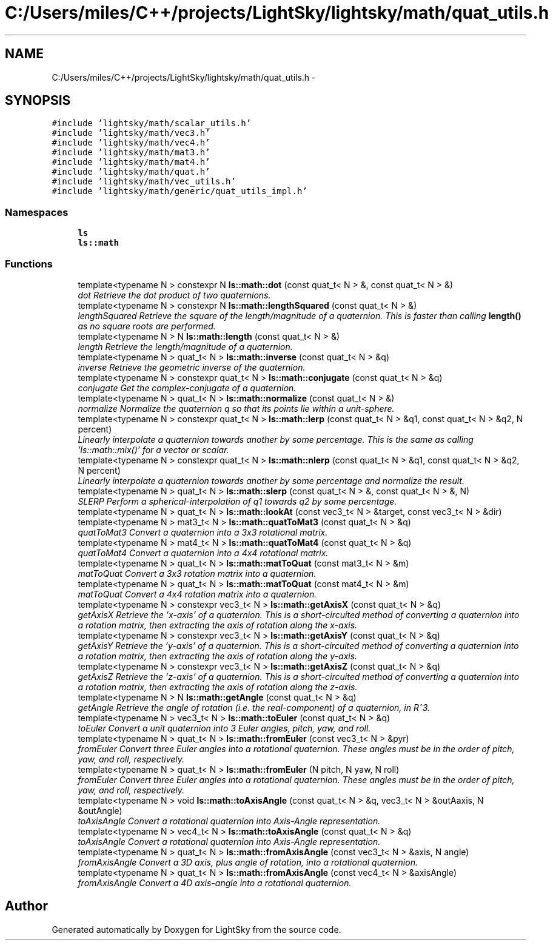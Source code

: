 .TH "C:/Users/miles/C++/projects/LightSky/lightsky/math/quat_utils.h" 3 "Sun Oct 26 2014" "Version Pre-Alpha" "LightSky" \" -*- nroff -*-
.ad l
.nh
.SH NAME
C:/Users/miles/C++/projects/LightSky/lightsky/math/quat_utils.h \- 
.SH SYNOPSIS
.br
.PP
\fC#include 'lightsky/math/scalar_utils\&.h'\fP
.br
\fC#include 'lightsky/math/vec3\&.h'\fP
.br
\fC#include 'lightsky/math/vec4\&.h'\fP
.br
\fC#include 'lightsky/math/mat3\&.h'\fP
.br
\fC#include 'lightsky/math/mat4\&.h'\fP
.br
\fC#include 'lightsky/math/quat\&.h'\fP
.br
\fC#include 'lightsky/math/vec_utils\&.h'\fP
.br
\fC#include 'lightsky/math/generic/quat_utils_impl\&.h'\fP
.br

.SS "Namespaces"

.in +1c
.ti -1c
.RI " \fBls\fP"
.br
.ti -1c
.RI " \fBls::math\fP"
.br
.in -1c
.SS "Functions"

.in +1c
.ti -1c
.RI "template<typename N > constexpr N \fBls::math::dot\fP (const quat_t< N > &, const quat_t< N > &)"
.br
.RI "\fIdot Retrieve the dot product of two quaternions\&. \fP"
.ti -1c
.RI "template<typename N > constexpr N \fBls::math::lengthSquared\fP (const quat_t< N > &)"
.br
.RI "\fIlengthSquared Retrieve the square of the length/magnitude of a quaternion\&. This is faster than calling \fBlength()\fP as no square roots are performed\&. \fP"
.ti -1c
.RI "template<typename N > N \fBls::math::length\fP (const quat_t< N > &)"
.br
.RI "\fIlength Retrieve the length/magnitude of a quaternion\&. \fP"
.ti -1c
.RI "template<typename N > quat_t< N > \fBls::math::inverse\fP (const quat_t< N > &q)"
.br
.RI "\fIinverse Retrieve the geometric inverse of the quaternion\&. \fP"
.ti -1c
.RI "template<typename N > constexpr quat_t< N > \fBls::math::conjugate\fP (const quat_t< N > &q)"
.br
.RI "\fIconjugate Get the complex-conjugate of a quaternion\&. \fP"
.ti -1c
.RI "template<typename N > quat_t< N > \fBls::math::normalize\fP (const quat_t< N > &)"
.br
.RI "\fInormalize Normalize the quaternion q so that its points lie within a unit-sphere\&. \fP"
.ti -1c
.RI "template<typename N > constexpr quat_t< N > \fBls::math::lerp\fP (const quat_t< N > &q1, const quat_t< N > &q2, N percent)"
.br
.RI "\fILinearly interpolate a quaternion towards another by some percentage\&. This is the same as calling 'ls::math::mix()' for a vector or scalar\&. \fP"
.ti -1c
.RI "template<typename N > constexpr quat_t< N > \fBls::math::nlerp\fP (const quat_t< N > &q1, const quat_t< N > &q2, N percent)"
.br
.RI "\fILinearly interpolate a quaternion towards another by some percentage and normalize the result\&. \fP"
.ti -1c
.RI "template<typename N > quat_t< N > \fBls::math::slerp\fP (const quat_t< N > &, const quat_t< N > &, N)"
.br
.RI "\fISLERP Perform a spherical-interpolation of q1 towards q2 by some percentage\&. \fP"
.ti -1c
.RI "template<typename N > quat_t< N > \fBls::math::lookAt\fP (const vec3_t< N > &target, const vec3_t< N > &dir)"
.br
.ti -1c
.RI "template<typename N > mat3_t< N > \fBls::math::quatToMat3\fP (const quat_t< N > &q)"
.br
.RI "\fIquatToMat3 Convert a quaternion into a 3x3 rotational matrix\&. \fP"
.ti -1c
.RI "template<typename N > mat4_t< N > \fBls::math::quatToMat4\fP (const quat_t< N > &q)"
.br
.RI "\fIquatToMat4 Convert a quaternion into a 4x4 rotational matrix\&. \fP"
.ti -1c
.RI "template<typename N > quat_t< N > \fBls::math::matToQuat\fP (const mat3_t< N > &m)"
.br
.RI "\fImatToQuat Convert a 3x3 rotation matrix into a quaternion\&. \fP"
.ti -1c
.RI "template<typename N > quat_t< N > \fBls::math::matToQuat\fP (const mat4_t< N > &m)"
.br
.RI "\fImatToQuat Convert a 4x4 rotation matrix into a quaternion\&. \fP"
.ti -1c
.RI "template<typename N > constexpr vec3_t< N > \fBls::math::getAxisX\fP (const quat_t< N > &q)"
.br
.RI "\fIgetAxisX Retrieve the 'x-axis' of a quaternion\&. This is a short-circuited method of converting a quaternion into a rotation matrix, then extracting the axis of rotation along the x-axis\&. \fP"
.ti -1c
.RI "template<typename N > constexpr vec3_t< N > \fBls::math::getAxisY\fP (const quat_t< N > &q)"
.br
.RI "\fIgetAxisY Retrieve the 'y-axis' of a quaternion\&. This is a short-circuited method of converting a quaternion into a rotation matrix, then extracting the axis of rotation along the y-axis\&. \fP"
.ti -1c
.RI "template<typename N > constexpr vec3_t< N > \fBls::math::getAxisZ\fP (const quat_t< N > &q)"
.br
.RI "\fIgetAxisZ Retrieve the 'z-axis' of a quaternion\&. This is a short-circuited method of converting a quaternion into a rotation matrix, then extracting the axis of rotation along the z-axis\&. \fP"
.ti -1c
.RI "template<typename N > N \fBls::math::getAngle\fP (const quat_t< N > &q)"
.br
.RI "\fIgetAngle Retrieve the angle of rotation (i\&.e\&. the real-component) of a quaternion, in R^3\&. \fP"
.ti -1c
.RI "template<typename N > vec3_t< N > \fBls::math::toEuler\fP (const quat_t< N > &q)"
.br
.RI "\fItoEuler Convert a unit quaternion into 3 Euler angles, pitch, yaw, and roll\&. \fP"
.ti -1c
.RI "template<typename N > quat_t< N > \fBls::math::fromEuler\fP (const vec3_t< N > &pyr)"
.br
.RI "\fIfromEuler Convert three Euler angles into a rotational quaternion\&. These angles must be in the order of pitch, yaw, and roll, respectively\&. \fP"
.ti -1c
.RI "template<typename N > quat_t< N > \fBls::math::fromEuler\fP (N pitch, N yaw, N roll)"
.br
.RI "\fIfromEuler Convert three Euler angles into a rotational quaternion\&. These angles must be in the order of pitch, yaw, and roll, respectively\&. \fP"
.ti -1c
.RI "template<typename N > void \fBls::math::toAxisAngle\fP (const quat_t< N > &q, vec3_t< N > &outAaxis, N &outAngle)"
.br
.RI "\fItoAxisAngle Convert a rotational quaternion into Axis-Angle representation\&. \fP"
.ti -1c
.RI "template<typename N > vec4_t< N > \fBls::math::toAxisAngle\fP (const quat_t< N > &q)"
.br
.RI "\fItoAxisAngle Convert a rotational quaternion into Axis-Angle representation\&. \fP"
.ti -1c
.RI "template<typename N > quat_t< N > \fBls::math::fromAxisAngle\fP (const vec3_t< N > &axis, N angle)"
.br
.RI "\fIfromAxisAngle Convert a 3D axis, plus angle of rotation, into a rotational quaternion\&. \fP"
.ti -1c
.RI "template<typename N > quat_t< N > \fBls::math::fromAxisAngle\fP (const vec4_t< N > &axisAngle)"
.br
.RI "\fIfromAxisAngle Convert a 4D axis-angle into a rotational quaternion\&. \fP"
.in -1c
.SH "Author"
.PP 
Generated automatically by Doxygen for LightSky from the source code\&.
